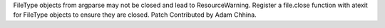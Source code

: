 FileType objects from argparse may not be closed and lead to
ResourceWarning. Register a file.close function with atexit for FileType
objects to ensure they are closed. Patch Contributed by Adam Chhina.
